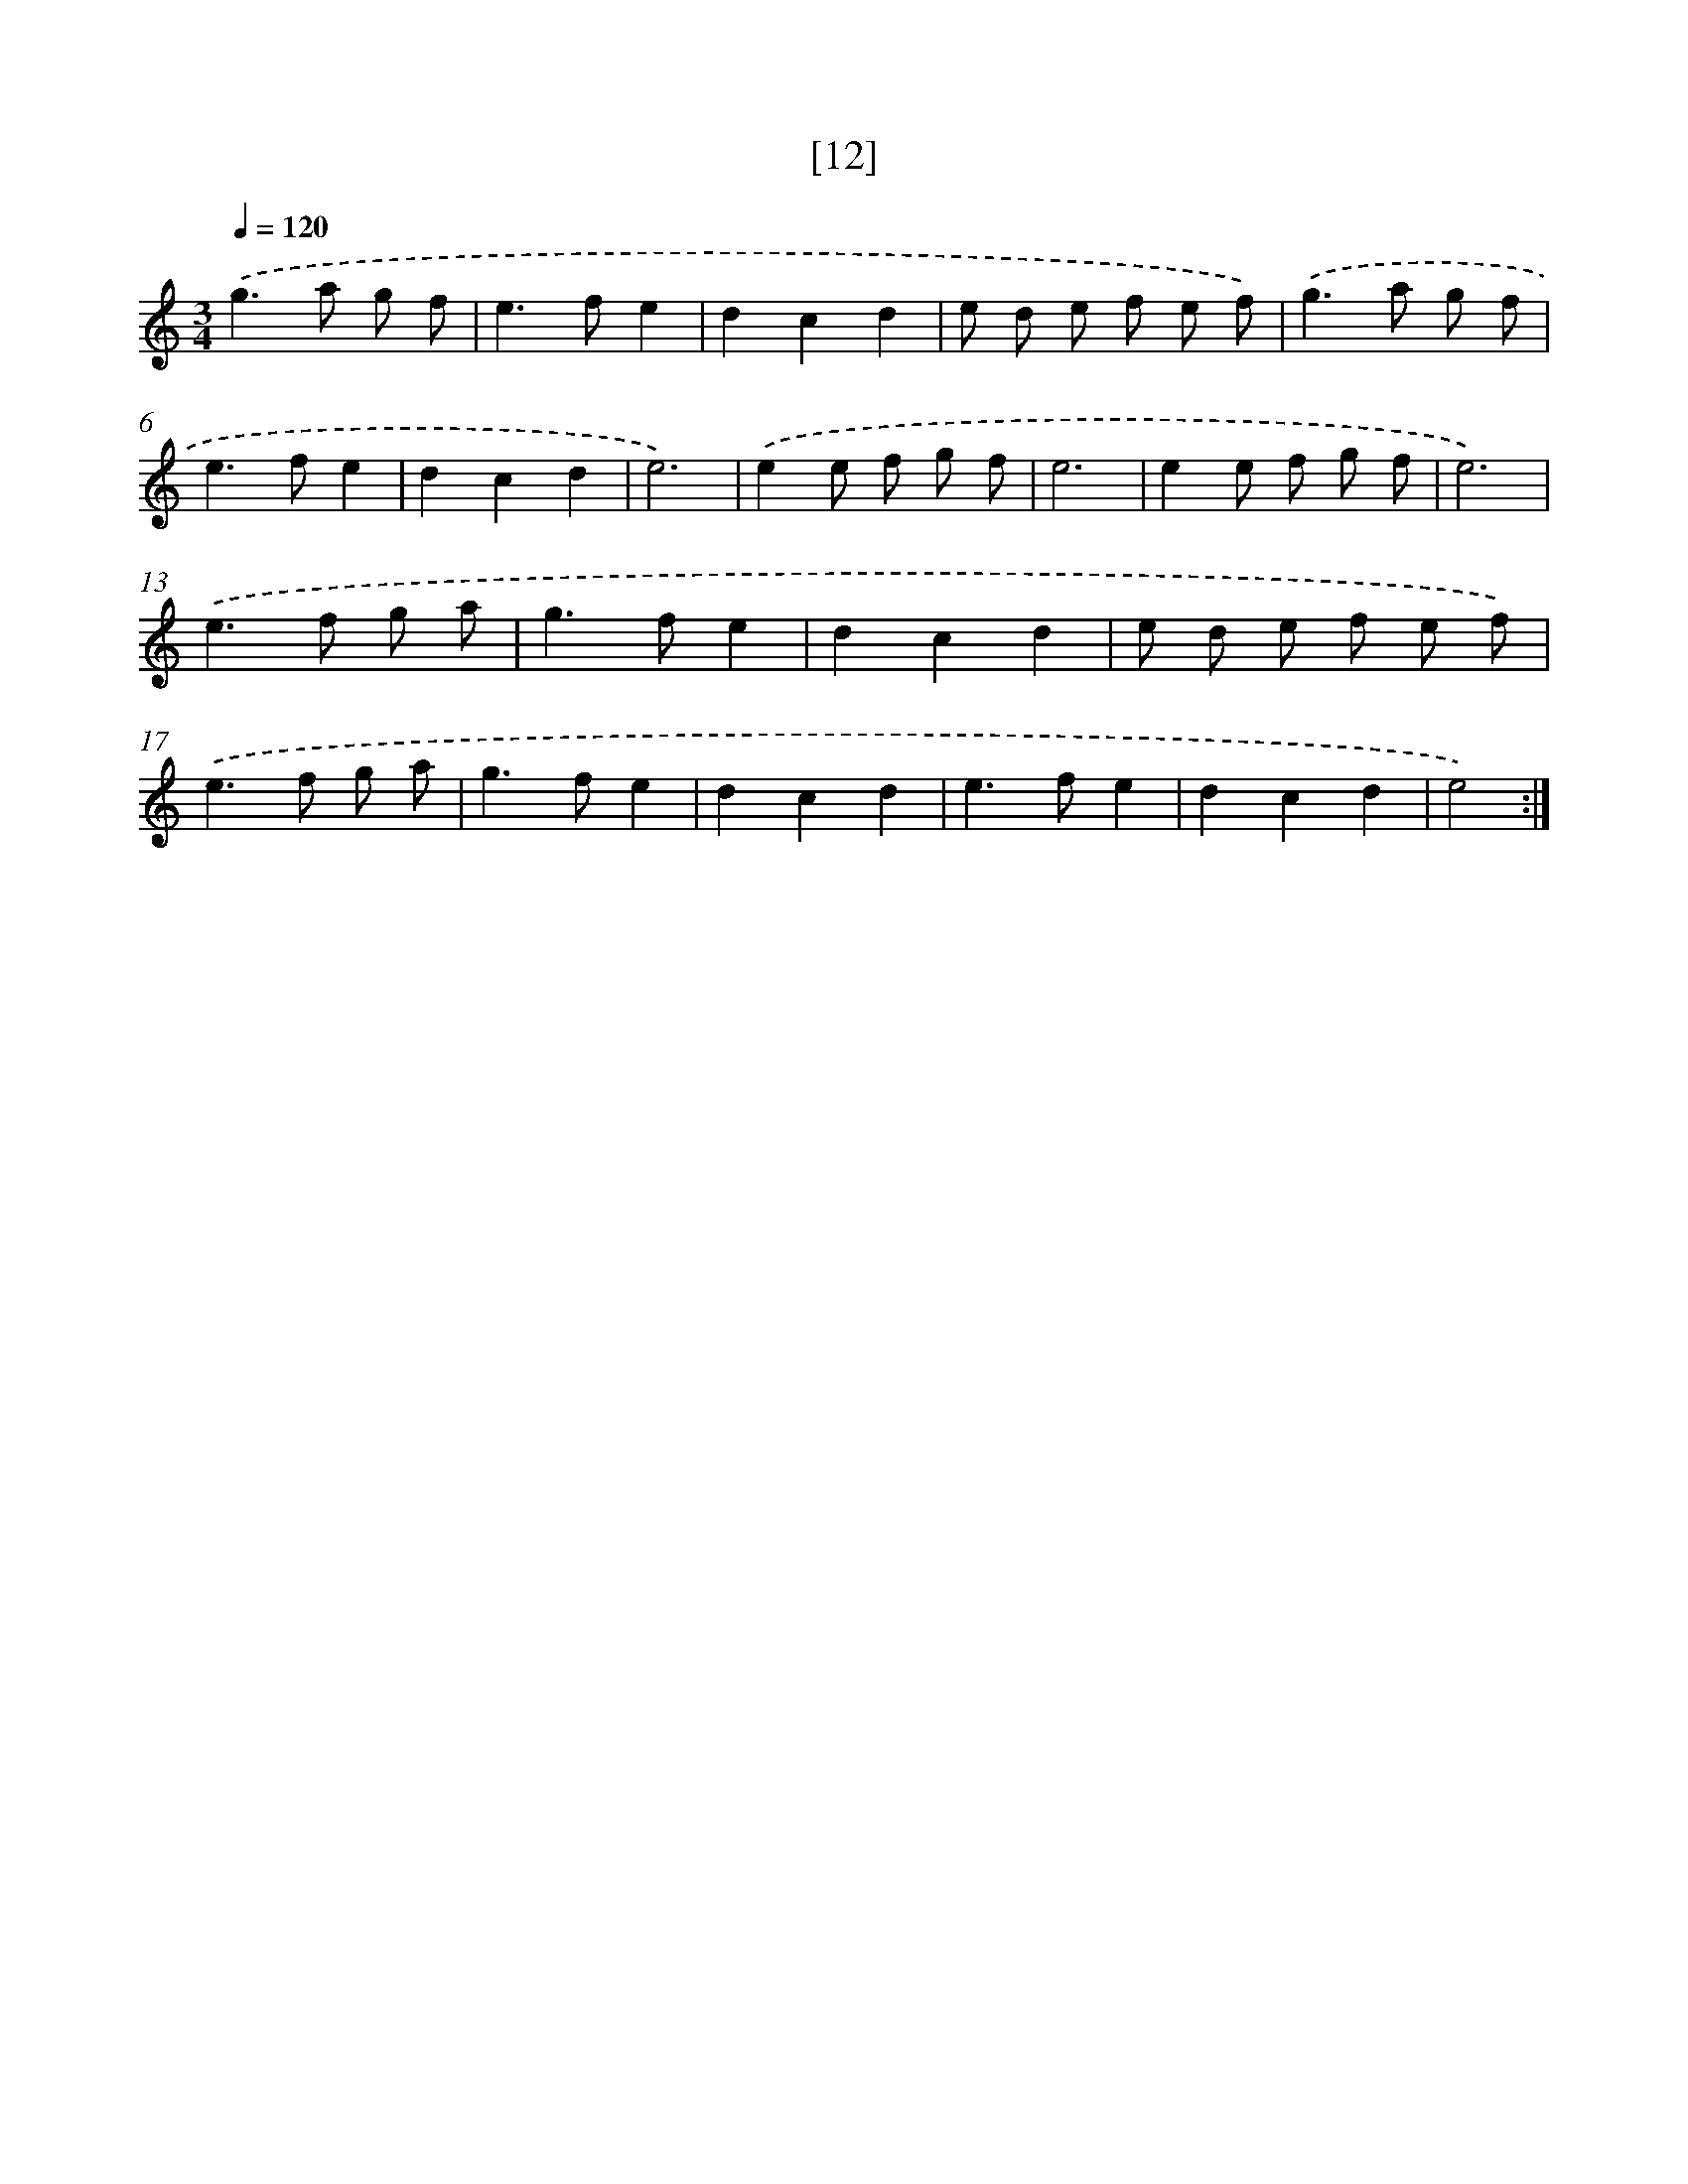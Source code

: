 X: 17166
T: [12]
%%abc-version 2.0
%%abcx-abcm2ps-target-version 5.9.1 (29 Sep 2008)
%%abc-creator hum2abc beta
%%abcx-conversion-date 2018/11/01 14:38:10
%%humdrum-veritas 2591007033
%%humdrum-veritas-data 956969070
%%continueall 1
%%barnumbers 0
L: 1/8
M: 3/4
Q: 1/4=120
K: C clef=treble
.('g2>a2 g f |
e2>f2e2 |
d2c2d2 |
e d e f e f) |
.('g2>a2 g f |
e2>f2e2 |
d2c2d2 |
e6) |
.('e2e f g f |
e6 |
e2e f g f |
e6) |
.('e2>f2 g a |
g2>f2e2 |
d2c2d2 |
e d e f e f) |
.('e2>f2 g a |
g2>f2e2 |
d2c2d2 |
e2>f2e2 |
d2c2d2 |
e4) :|]

